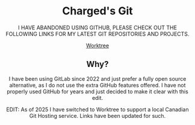#+HTML:<div align=center><a href="https://gitlab.com/charged1/charged1/-/raw/main/logo.png"><img alt="Charged Logo" width="240" height="240" src="https://gitlab.com/charged1/charged1/-/raw/main/logo.png"></a>

* Charged's Git
I HAVE ABANDONED USING GITHUB, PLEASE CHECK OUT THE FOLLOWING LINKS FOR MY LATEST GIT REPOSITORIES AND PROJECTS.

[[https://worktree.ca/charged][Worktree]]

** Why?
I have been using GitLab since 2022 and just prefer a fully open source alternative, as I do not use the extra GitHub features offered.
I have not properly used GitHub for years and just decided to make it clear with this edit.

EDIT: As of 2025 I have switched to Worktree to support a local Canadian Git Hosting service. Links have been updated for such.
